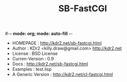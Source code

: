 #-*- mode: org; mode: auto-fill -*-
#+TITLE: SB-FastCGI

 - HOMEPAGE : http://kdr2.net/sb-fastcgi.html
 - Author : KDr2 <killy.draw@gmail.com>  http://kdr2.net
 - License : BSD License
 - Curren-Version :    0.9
 - Docs :              http://kdr2.net/sb-fastcgi.html
 - Examples :          test.lisp
 - A Generic Version : http://kdr2.net/cl-fastcgi.html